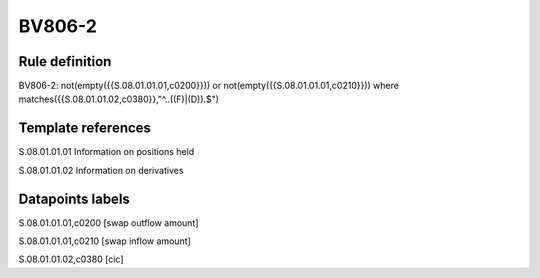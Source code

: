 =======
BV806-2
=======

Rule definition
---------------

BV806-2: not(empty({{S.08.01.01.01,c0200}})) or not(empty({{S.08.01.01.01,c0210}}))  where matches({{S.08.01.01.02,c0380}},"^..((F)|(D)).$")


Template references
-------------------

S.08.01.01.01 Information on positions held

S.08.01.01.02 Information on derivatives


Datapoints labels
-----------------

S.08.01.01.01,c0200 [swap outflow amount]

S.08.01.01.01,c0210 [swap inflow amount]

S.08.01.01.02,c0380 [cic]



